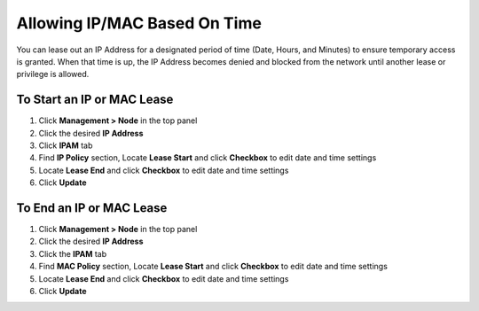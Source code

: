 Allowing IP/MAC Based On Time
=============================

You can lease out an IP Address for a designated period of time (Date, Hours, and Minutes) to ensure temporary access is granted. When that time is up, the IP Address becomes denied and blocked from the network until another lease or privilege is allowed.

To Start an IP or MAC Lease
---------------------------

#. Click **Management > Node** in the top panel
#. Click the desired **IP Address**
#. Click **IPAM** tab
#. Find **IP Policy** section, Locate **Lease Start** and click **Checkbox** to edit date and time settings
#. Locate **Lease End** and click **Checkbox** to edit date and time settings
#. Click **Update**

To End an IP or MAC Lease
-------------------------

#. Click **Management > Node** in the top panel
#. Click the desired **IP Address**
#. Click the **IPAM** tab
#. Find **MAC Policy** section, Locate **Lease Start** and click **Checkbox** to edit date and time settings
#. Locate **Lease End** and click **Checkbox** to edit date and time settings
#. Click **Update**
